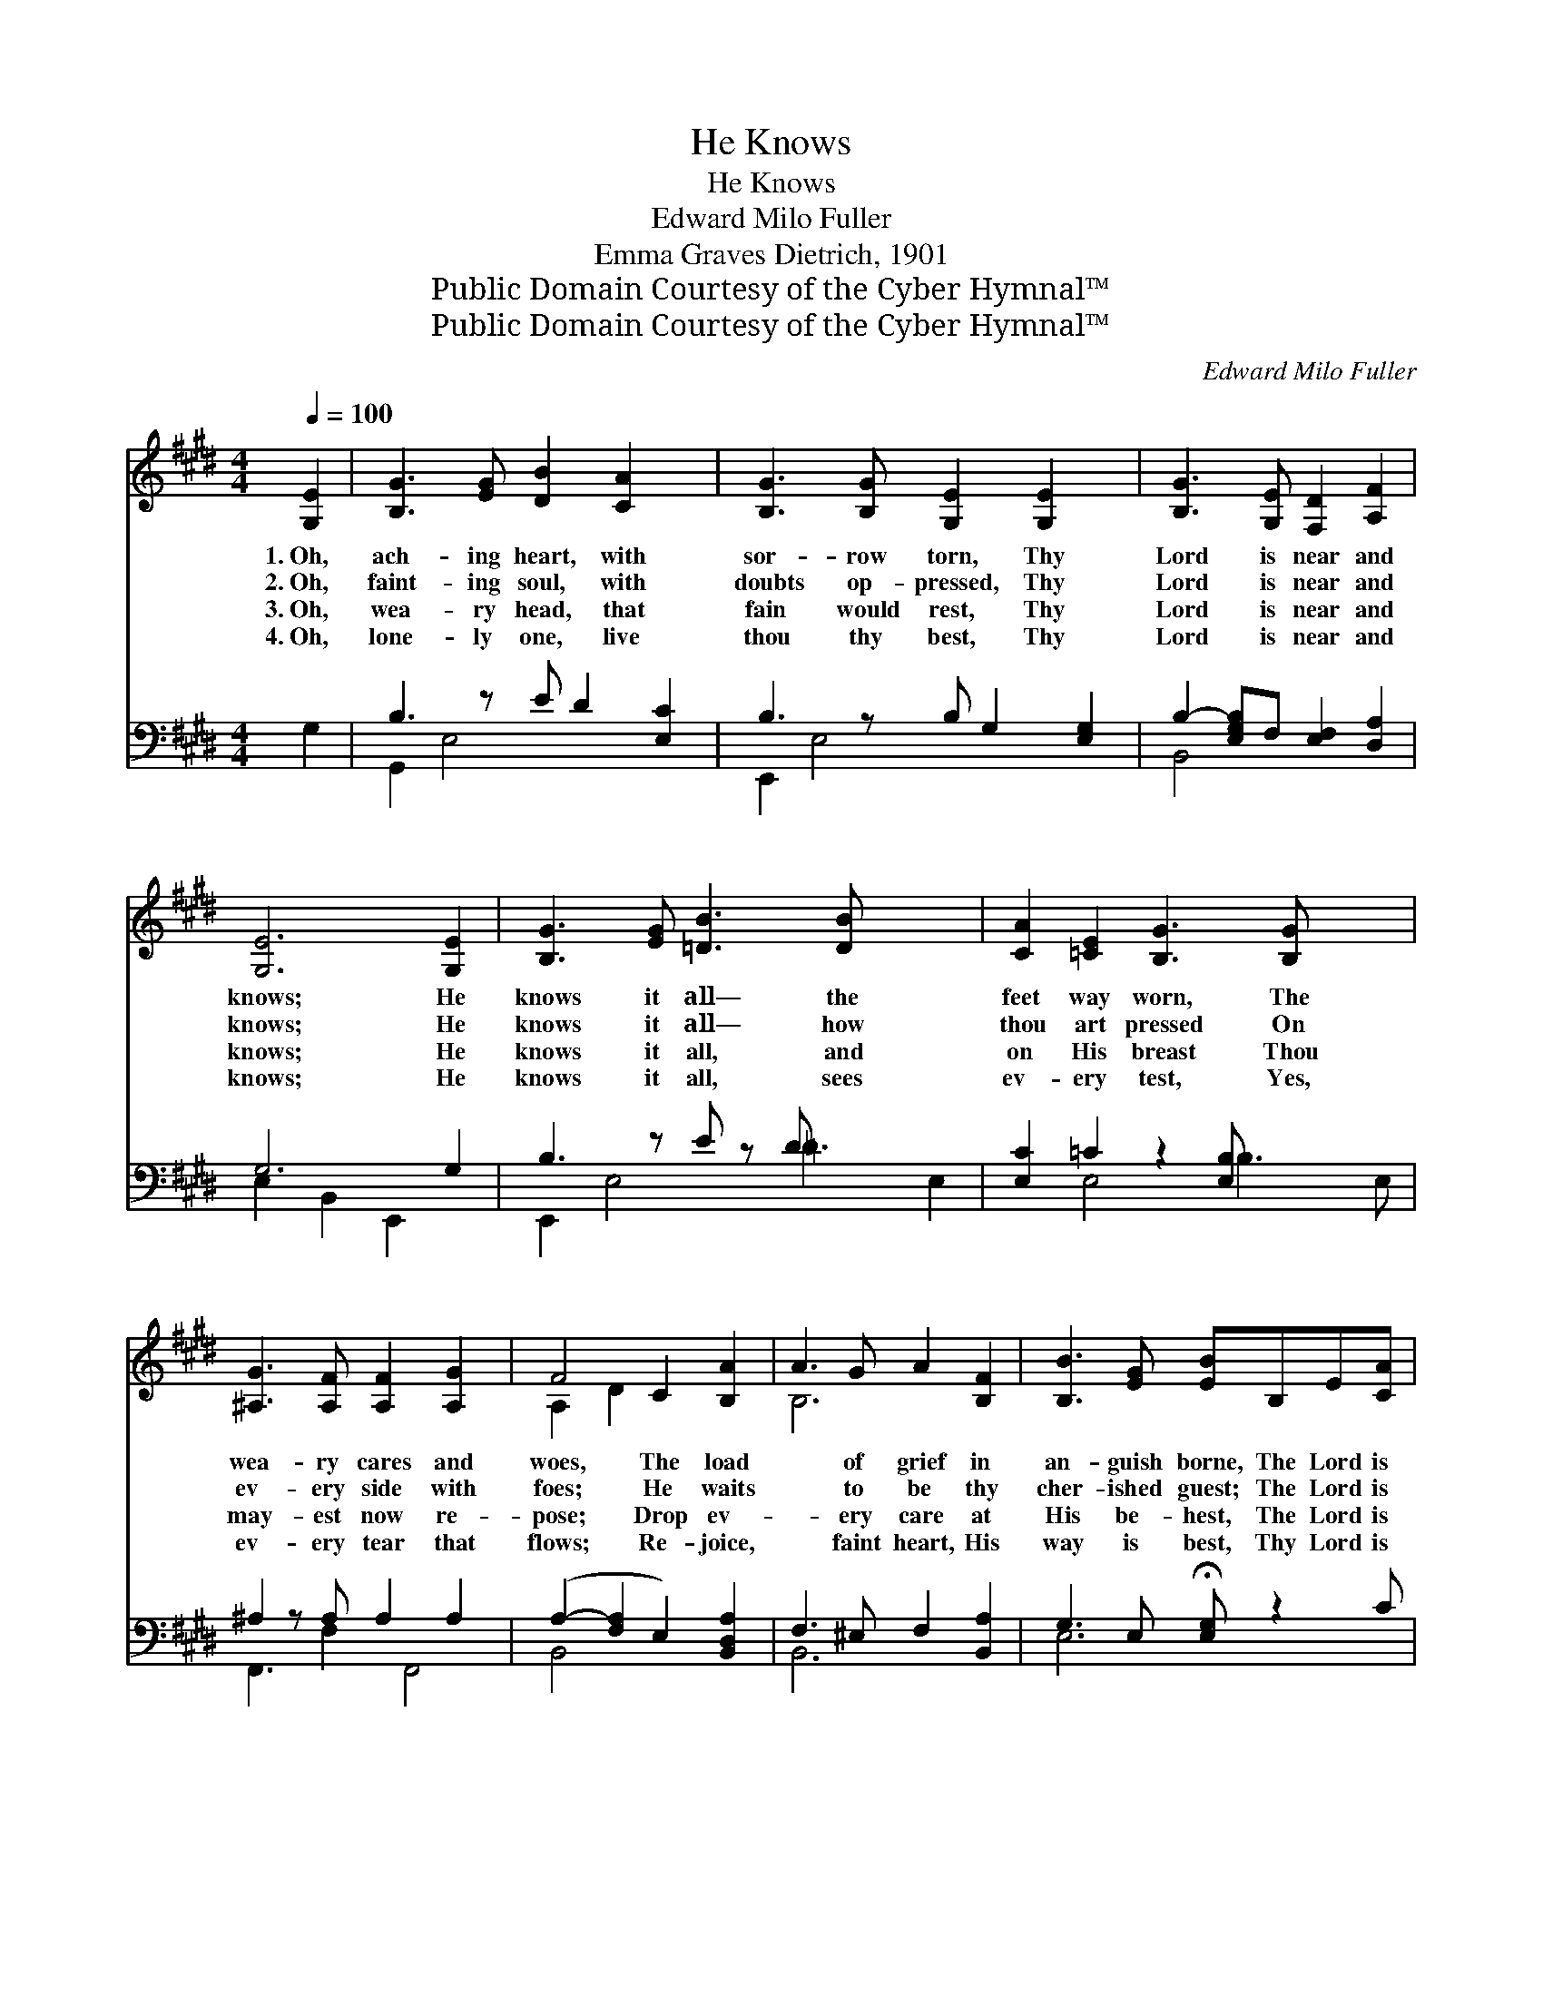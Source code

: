 X:1
T:He Knows
T:He Knows
T:Edward Milo Fuller
T:Emma Graves Dietrich, 1901
T:Public Domain Courtesy of the Cyber Hymnal™
T:Public Domain Courtesy of the Cyber Hymnal™
C:Edward Milo Fuller
Z:Public Domain
Z:Courtesy of the Cyber Hymnal™
%%score ( 1 2 ) ( 3 4 )
L:1/8
Q:1/4=100
M:4/4
K:E
V:1 treble 
V:2 treble 
V:3 bass 
V:4 bass 
V:1
 [G,E]2 | [B,G]3 [EG] [DB]2 [CA]2 x | [B,G]3 [B,G] [G,E]2 [G,E]2 x | [B,G]3 [G,E] [F,D]2 [A,F]2 | %4
w: 1.~Oh,|ach- ing heart, with|sor- row torn, Thy|Lord is near and|
w: 2.~Oh,|faint- ing soul, with|doubts op- pressed, Thy|Lord is near and|
w: 3.~Oh,|wea- ry head, that|fain would rest, Thy|Lord is near and|
w: 4.~Oh,|lone- ly one, live|thou thy best, Thy|Lord is near and|
 [G,E]6 [G,E]2 | [B,G]3 [EG] [=DB]3 [DB] x3 | [CA]2 [=CE]2 [B,G]3 [B,G] x2 | %7
w: knows; He|knows it all— the|feet way worn, The|
w: knows; He|knows it all— how|thou art pressed On|
w: knows; He|knows it all, and|on His breast Thou|
w: knows; He|knows it all, sees|ev- ery test, Yes,|
 [^A,G]3 [A,F] [A,F]2 [A,G]2 x | F4 C2 [B,A]2 | A3 G A2 [B,F]2 | [B,B]3 [EG] [EB]B,E[CA] | %11
w: wea- ry cares and|woes, The load|* of grief in|an- guish borne, The Lord is|
w: ev- ery side with|foes; He waits|* to be thy|cher- ished guest; The Lord is|
w: may- est now re-|pose; Drop ev-|* ery care at|His be- hest, The Lord is|
w: ev- ery tear that|flows; Re- joice,|* faint heart, His|way is best, Thy Lord is|
 G4 [A,DF]2 x2 | [G,B,E]6 ||"^Refrain" B2 | (z2 B2) x6 | (z2 [EB]2) x6 | [Ec]6"^rall." [EF]2 | %17
w: near, He|knows.|||||
w: near, He|knows.|He|||knows, He|
w: near, He|knows.|||||
w: near, He|knows.|||||
 A4 C2 [B,D]2 | [B,E]6 |] %19
w: ||
w: knows, Thy Lord||
w: ||
w: ||
V:2
 x2 | x9 | x9 | x8 | x8 | x11 | x10 | x9 | A,2 D2 x4 | B,6 x2 | x8 | (B,A, E2 D2) x2 | x6 || x2 | %14
 (B6 E2 D2) | (B6 F2 E2) | x8 | E2 D2 x4 | x6 |] %19
V:3
 G,2 | B,3 z E D2 [E,C]2 | B,3 z B, G,2 [E,G,]2 | B,2- [E,G,B,]F, [E,F,]2 [D,A,]2 | G,6 G,2 | %5
w: ~|~ ~ ~ ~|~ ~ ~ ~|~ ~ ~ ~ ~|~ ~|
 B,3 z E z D x4 | [E,C]2 =C2 z2 [E,B,] x3 | ^A,2 z A, A,2 A,2 x | (A,2- [F,A,]2 E,2) [B,,D,A,]2 | %9
w: ~ ~ ~|* ~ ~|~ ~ ~ ~|~ * * ~|
 F,3 ^E, F,2 [B,,A,]2 | G,3 E, !fermata![E,G,] z2 C | (B,E B,4 A,2) | [E,,G,]6 || z2 | %14
w: ~ ~ ~ ~|~ ~ ~ ~|~ * * *|~~||
 z2 [E,G,]2 [B,,F,]2 z2 x2 | z2 [B,,A,]2 [E,G,]2 [E,G,]2 x2 | [A,,A,]6 [A,,C]2 | %17
w: ~ ~|~ ~ ~|~ ~|
 (C2 B,2 A,2) [B,,G,]2 | [E,G,]6 |] %19
w: ~ * * ~|He|
V:4
 x2 | G,,2 E,4 x3 | E,,2 E,4 x3 | B,,4 x4 | E,2 B,,2 E,,2 x2 | E,,2 E,4 =D3 E,2- | x2 E,4 B,3 E, | %7
 F,,3 F,2 F,,4 | B,,4 x4 | B,,6 x2 | E,6 x2 | B,,8 | x6 || x2 | x10 | x10 | x8 | B,,4 x4 | x6 |] %19

